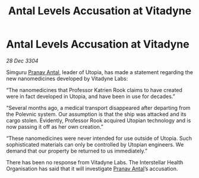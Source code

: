 :PROPERTIES:
:ID:       a5a6f14f-7267-4ad1-96ae-d2172ae0b7a4
:END:
#+title: Antal Levels Accusation at Vitadyne
#+filetags: :3304:galnet:

* Antal Levels Accusation at Vitadyne

/28 Dec 3304/

Simguru [[id:05ab22a7-9952-49a3-bdc0-45094cdaff6a][Pranav Antal]], leader of Utopia, has made a statement regarding the new nanomedicines developed by Vitadyne Labs: 

“The nanomedicines that Professor Katrien Rook claims to have created were in fact developed in Utopia, and have been in use for decades.” 

“Several months ago, a medical transport disappeared after departing from the Polevnic system. Our assumption is that the ship was attacked and its cargo stolen. Evidently, Professor Rook acquired Utopian technology and is now passing it off as her own creation.” 

“These nanomedicines were never intended for use outside of Utopia. Such sophisticated materials can only be controlled by Utopian engineers. We demand that our property be returned to us immediately.” 

There has been no response from Vitadyne Labs. The Interstellar Health Organisation has said that it will investigate [[id:05ab22a7-9952-49a3-bdc0-45094cdaff6a][Pranav Antal]]’s accusation.
